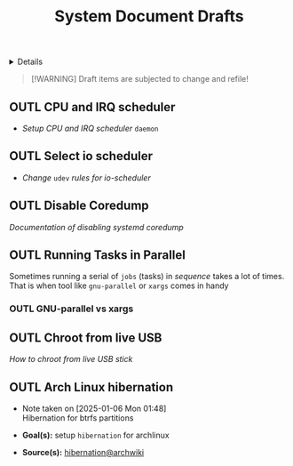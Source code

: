 #+TITLE: System Document Drafts

#+TODO: TODO(t) (e) DOIN(d) PEND(p) OUTL(o) EXPL(x) FDBK(b) WAIT(w) NEXT(n) IDEA(i) | ABRT(a) PRTL(r) RVIW(v) DONE(f)
#+OPTIONS: title:nil tags:nil todo:nil ^:nil f:t num:t pri:nil toc:t
#+LATEX_HEADER: \renewcommand\maketitle{} \usepackage[scaled]{helvet} \renewcommand\familydefault{\sfdefault}
#+FILETAGS: :DOC:DRAFT:OPSYS:
#+HTML:<details>

* Document Drafts :DOC:DRAFT:OPSYS:META:
#+HTML:</details>

#+NAME:Warning Message
#+BEGIN_QUOTE
[!WARNING]
Draft items are subjected to change and refile!
#+END_QUOTE
** OUTL CPU and IRQ scheduler :PERFORMANCE:
- /Setup CPU and IRQ scheduler/ ~daemon~
** OUTL Select io scheduler :PERFORMANCE:
- /Change/ ~udev~ /rules for io-scheduler/
** OUTL Disable Coredump :TWEAKS:
/Documentation of disabling systemd coredump/
** OUTL Running Tasks in Parallel
:PROPERTIES:
:ID: 2b964774-683a-4eaa-882d-a8f5e5dc714d
:END:
Sometimes running a serial of =jobs= (tasks) in /sequence/ takes a lot of times. That is when tool like =gnu-parallel= or =xargs= comes in handy
*** OUTL GNU-parallel vs xargs
** OUTL Chroot from live USB
/How to chroot from live USB stick/
** OUTL Arch Linux hibernation
- Note taken on [2025-01-06 Mon 01:48] \\
  Hibernation for btrfs partitions
  
- *Goal(s):* setup ~hibernation~ for archlinux
- *Source(s):* [[https://wiki.archlinux.org/title/Power_management/Suspend_and_hibernate#Hibernation][hibernation@archwiki]]
